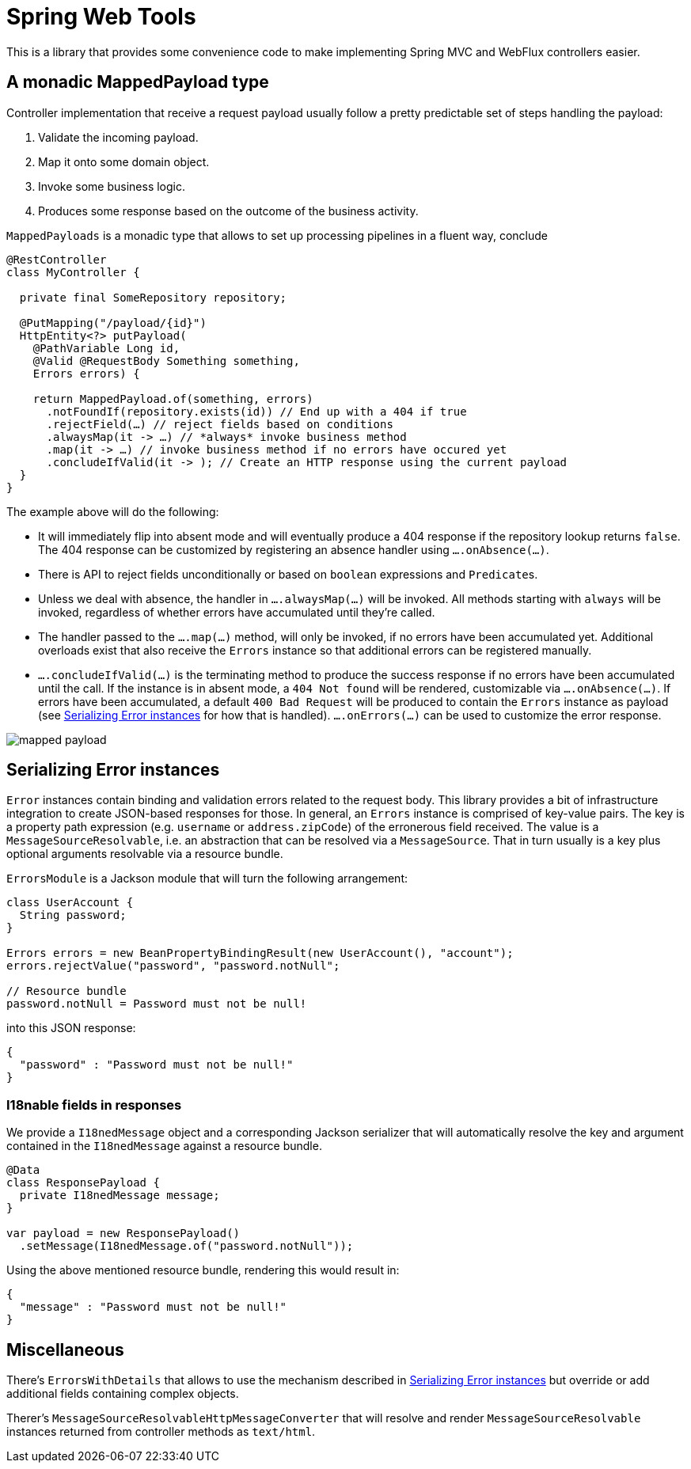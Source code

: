= Spring Web Tools

This is a library that provides some convenience code to make implementing Spring MVC and WebFlux controllers easier.

== A monadic MappedPayload type

Controller implementation that receive a request payload usually follow a pretty predictable set of steps handling the payload:

1. Validate the incoming payload.
2. Map it onto some domain object.
3. Invoke some business logic.
4. Produces some response based on the outcome of the business activity.

`MappedPayloads` is a monadic type that allows to set up processing pipelines in a fluent way, conclude

[source, java]
----
@RestController
class MyController {

  private final SomeRepository repository;

  @PutMapping("/payload/{id}")
  HttpEntity<?> putPayload(
    @PathVariable Long id,
    @Valid @RequestBody Something something,
    Errors errors) {

    return MappedPayload.of(something, errors)
      .notFoundIf(repository.exists(id)) // End up with a 404 if true
      .rejectField(…) // reject fields based on conditions
      .alwaysMap(it -> …) // *always* invoke business method
      .map(it -> …) // invoke business method if no errors have occured yet
      .concludeIfValid(it -> ); // Create an HTTP response using the current payload
  }
}
----

The example above will do the following:

* It will immediately flip into absent mode and will eventually produce a 404 response if the repository lookup returns `false`.
The 404 response can be customized by registering an absence handler using `….onAbsence(…)`.
* There is API to reject fields unconditionally or based on `boolean` expressions and ``Predicate``s.
* Unless we deal with absence, the handler in `….alwaysMap(…)` will be invoked.
All methods starting with `always` will be invoked, regardless of whether errors have accumulated until they're called.
* The handler passed to the `….map(…)` method, will only be invoked, if no errors have been accumulated yet.
Additional overloads exist that also receive the `Errors` instance so that additional errors can be registered manually.
* `….concludeIfValid(…)` is the terminating method to produce the success response if no errors have been accumulated until the call.
If the instance is in absent mode, a `404 Not found` will be rendered, customizable via `….onAbsence(…)`.
If errors have been accumulated, a default `400 Bad Request` will be produced to contain the `Errors` instance as payload (see <<errors>> for how that is handled).
`….onErrors(…)` can be used to customize the error response.

image::docs/images/mapped-payload.svg[]

[[errors]]
== Serializing Error instances

`Error` instances contain binding and validation errors related to the request body.
This library provides a bit of infrastructure integration to create JSON-based responses for those.
In general, an `Errors` instance is comprised of key-value pairs.
The key is a property path expression (e.g. `username` or `address.zipCode`) of the erronerous field received.
The value is a `MessageSourceResolvable`, i.e. an abstraction that can be resolved via a `MessageSource`.
That in turn usually is a key plus optional arguments resolvable via a resource bundle.

`ErrorsModule` is a Jackson module that will turn the following arrangement:

[source, java]
----
class UserAccount {
  String password;
}

Errors errors = new BeanPropertyBindingResult(new UserAccount(), "account");
errors.rejectValue("password", "password.notNull";

// Resource bundle
password.notNull = Password must not be null!
----

into this JSON response:

[source, json]
----
{
  "password" : "Password must not be null!"
}
----

=== I18nable fields in responses

We provide a `I18nedMessage` object and a corresponding Jackson serializer that will automatically resolve the key and argument contained in the `I18nedMessage` against a resource bundle.

[source, java]
----
@Data
class ResponsePayload {
  private I18nedMessage message;
}

var payload = new ResponsePayload()
  .setMessage(I18nedMessage.of("password.notNull"));
----

Using the above mentioned resource bundle, rendering this would result in:

[source, json]
----
{
  "message" : "Password must not be null!"
}
----

== Miscellaneous

There's `ErrorsWithDetails` that allows to use the mechanism described in <<errors>> but override or add additional fields containing complex objects.

Therer's `MessageSourceResolvableHttpMessageConverter` that will resolve and render `MessageSourceResolvable` instances returned from controller methods as `text/html`.
